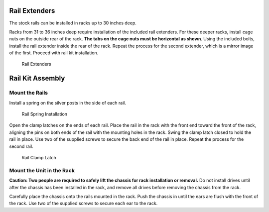 .. index:: X/ES12 Series Rail Extenders

Rail Extenders
~~~~~~~~~~~~~~

The stock rails can be installed in racks up to 30 inches deep.

Racks from 31 to 36 inches deep require installation of the included
rail extenders. For these deeper racks, install cage nuts on the
outside rear of the rack.
**The tabs on the cage nuts must be horizontal as shown**.
Using the included bolts, install the rail extender inside the rear of
the rack. Repeat the process for the second extender, which is a
mirror image of the first. Proceed with rail kit installation.


.. _x_railextender:
.. figure:: images/tn_x_railextender.png
   :width: 50%

   Rail Extenders


.. index:: X/ES12 Series Rail Kit Assembly

Rail Kit Assembly
~~~~~~~~~~~~~~~~~


Mount the Rails
^^^^^^^^^^^^^^^

Install a spring on the silver posts in the side of each rail.


.. _x_spring:
.. figure:: images/tn_x_spring.png
   :width: 50%

   Rail Spring Installation


.. raw:: latex

   \newpage


Open the clamp latches on the ends of each rail. Place the rail in the
rack with the front end toward the front of the rack, aligning the
pins on both ends of the rail with the mounting holes in the rack.
Swing the clamp latch closed to hold the rail in place. Use two of the
supplied screws to secure the back end of the rail in place. Repeat
the process for the second rail.


.. _x_rail_clamp:

.. figure:: images/tn_x_railclamp.png
   :width: 4.125in

   Rail Clamp Latch


Mount the Unit in the Rack
^^^^^^^^^^^^^^^^^^^^^^^^^^

**Caution: Two people are required to safely lift the chassis for rack
installation or removal.** Do not install drives until after the
chassis has been installed in the rack, and remove all drives before
removing the chassis from the rack.

Carefully place the chassis onto the rails mounted in the rack. Push
the chassis in until the ears are flush with the front of the rack.
Use two of the supplied screws to secure each ear to the rack.

